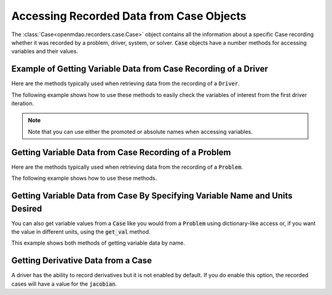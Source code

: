 .. _reading_case_data:

*****************************************
Accessing Recorded Data from Case Objects
*****************************************

The :class:`Case<openmdao.recorders.case.Case>` object contains all the information about a specific Case recording whether it was recorded by
a problem, driver, system, or solver. :code:`Case` objects have a number methods for accessing variables and their values.

Example of Getting Variable Data from Case Recording of a Driver
----------------------------------------------------------------

Here are the methods typically used when retrieving data from the recording of a :code:`Driver`.

.. automethod:: openmdao.recorders.case.Case.get_objectives
    :noindex:

.. automethod:: openmdao.recorders.case.Case.get_constraints
    :noindex:

.. automethod:: openmdao.recorders.case.Case.get_design_vars
    :noindex:

.. automethod:: openmdao.recorders.case.Case.get_responses
    :noindex:

The following example shows how to use these methods to easily check the variables of interest
from the first driver iteration.

.. embed-code::
    openmdao.recorders.tests.test_sqlite_reader.TestFeatureSqliteReader.test_feature_driver_options_with_values
    :layout: interleave

.. note::
    Note that you can use either the promoted or absolute names when accessing variables.

Getting Variable Data from Case Recording of a Problem
------------------------------------------------------

Here are the methods typically used when retrieving data from the recording of a :code:`Problem`.

.. automethod:: openmdao.recorders.case.Case.list_inputs
    :noindex:

.. automethod:: openmdao.recorders.case.Case.list_outputs
    :noindex:

The following example shows how to use these methods.

.. embed-code::
    openmdao.recorders.tests.test_sqlite_reader.TestFeatureSqliteReader.test_feature_list_inputs_and_outputs
    :layout: interleave


Getting Variable Data from Case By Specifying Variable Name and Units Desired
-----------------------------------------------------------------------------

You can also get variable values from a :code:`Case` like you would from a :code:`Problem` using dictionary-like access
or, if you want the value in different units, using the :code:`get_val` method.

.. automethod:: openmdao.recorders.case.Case.get_val
    :noindex:

This example shows both methods of getting variable data by name.

.. embed-code::
    openmdao.recorders.tests.test_sqlite_reader.TestFeatureSqliteReader.test_feature_get_val
    :layout: interleave
    
Getting Derivative Data from a Case
-----------------------------------

A driver has the ability to record derivatives but it is not enabled by default. If you do enable
this option, the recorded cases will have a value for the :code:`jacobian`.

.. embed-code::
    openmdao.recorders.tests.test_sqlite_reader.TestFeatureSqliteReader.test_feature_reading_derivatives
    :layout: interleave

